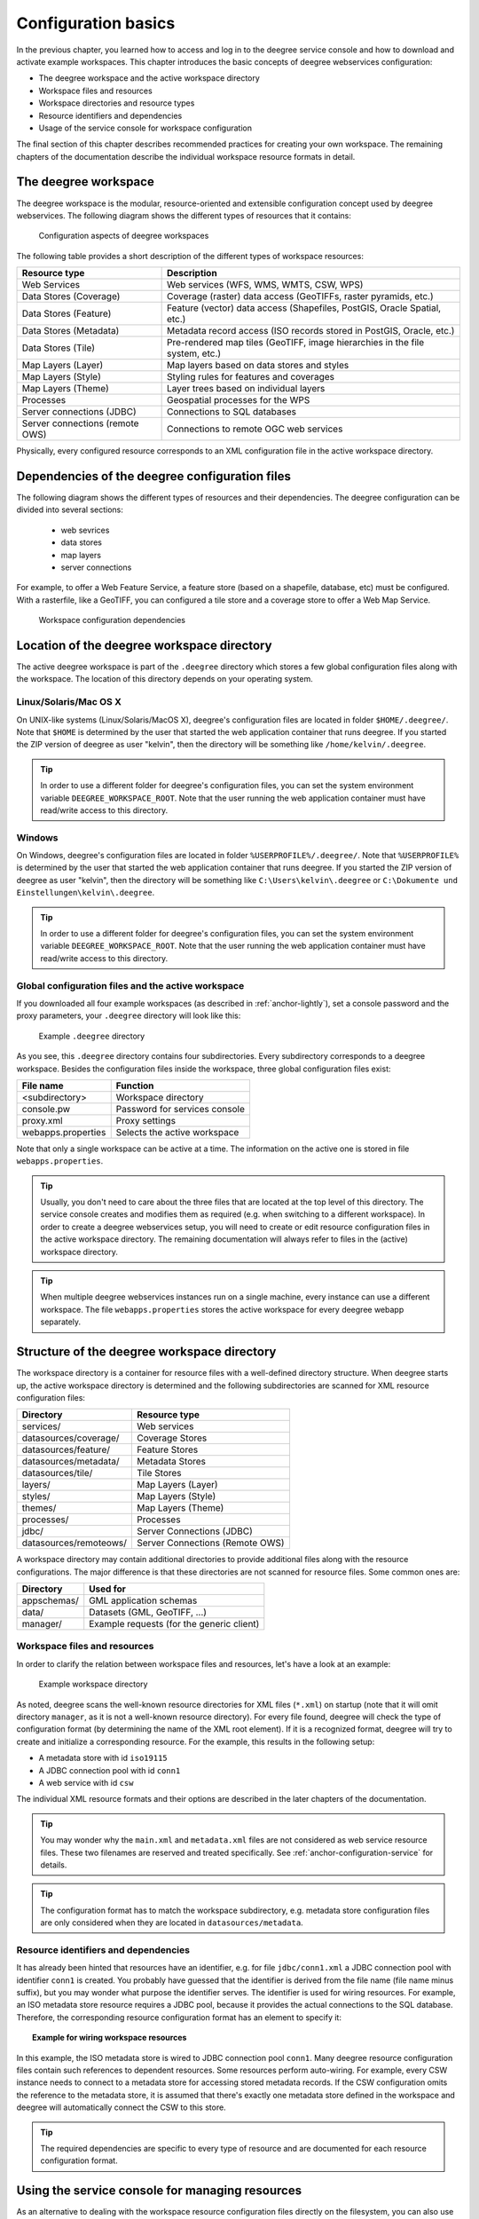 .. _anchor-configuration-basics:

====================
Configuration basics
====================

In the previous chapter, you learned how to access and log in to the deegree service console and how to download and activate example workspaces. This chapter introduces the basic concepts of deegree webservices configuration:

* The deegree workspace and the active workspace directory
* Workspace files and resources
* Workspace directories and resource types
* Resource identifiers and dependencies
* Usage of the service console for workspace configuration

The final section of this chapter describes recommended practices for creating your own workspace. The remaining chapters of the documentation describe the individual workspace resource formats in detail.

---------------------
The deegree workspace
---------------------

The deegree workspace is the modular, resource-oriented and extensible configuration concept used by deegree webservices. The following diagram shows the different types of resources that it contains:

.. figure:: images/workspace-overview.png
   :target: _images/workspace-overview.png

   Configuration aspects of deegree workspaces

The following table provides a short description of the different types of workspace resources:

.. table:: Workspace resource types

+---------------------------------+------------------------------------------------------------------------------+
| Resource type                   | Description                                                                  |
+=================================+==============================================================================+
| Web Services                    | Web services (WFS, WMS, WMTS, CSW, WPS)                                      |
+---------------------------------+------------------------------------------------------------------------------+
| Data Stores (Coverage)          | Coverage (raster) data access (GeoTIFFs, raster pyramids, etc.)              |
+---------------------------------+------------------------------------------------------------------------------+
| Data Stores (Feature)           | Feature (vector) data access (Shapefiles, PostGIS, Oracle Spatial, etc.)     |
+---------------------------------+------------------------------------------------------------------------------+
| Data Stores (Metadata)          | Metadata record access (ISO records stored in PostGIS, Oracle, etc.)         |
+---------------------------------+------------------------------------------------------------------------------+
| Data Stores (Tile)              | Pre-rendered map tiles (GeoTIFF, image hierarchies in the file system, etc.) |
+---------------------------------+------------------------------------------------------------------------------+
| Map Layers (Layer)              | Map layers based on data stores and styles                                   |
+---------------------------------+------------------------------------------------------------------------------+
| Map Layers (Style)              | Styling rules for features and coverages                                     |
+---------------------------------+------------------------------------------------------------------------------+
| Map Layers (Theme)              | Layer trees based on individual layers                                       |
+---------------------------------+------------------------------------------------------------------------------+
| Processes                       | Geospatial processes for the WPS                                             |
+---------------------------------+------------------------------------------------------------------------------+
| Server connections (JDBC)       | Connections to SQL databases                                                 |
+---------------------------------+------------------------------------------------------------------------------+
| Server connections (remote OWS) | Connections to remote OGC web services                                       |
+---------------------------------+------------------------------------------------------------------------------+

Physically, every configured resource corresponds to an XML configuration file in the active workspace directory.

-----------------------------------------------
Dependencies of the deegree configuration files
-----------------------------------------------

The following diagram shows the different types of resources and their dependencies. The deegree configuration can be divided into several sections:

 * web sevrices
 * data stores
 * map layers
 * server connections
 
For example, to offer a Web Feature Service, a feature store (based on a shapefile, database, etc) must be configured. With a rasterfile, like a GeoTIFF, you can configured a tile store and a coverage store to offer a Web Map Service.

.. figure:: images/workspace-configuration-dependencies.png
   :target: _images/workspace-configuration-dependencies.png
   
   Workspace configuration dependencies

-------------------------------------------
Location of the deegree workspace directory
-------------------------------------------

The active deegree workspace is part of the ``.deegree`` directory which stores a few global configuration files along with the workspace. The location of this directory depends on your operating system.

^^^^^^^^^^^^^^^^^^^^^^
Linux/Solaris/Mac OS X
^^^^^^^^^^^^^^^^^^^^^^

On UNIX-like systems (Linux/Solaris/MacOS X), deegree's configuration files are located in folder ``$HOME/.deegree/``. Note that ``$HOME`` is determined by the user that started the web application container that runs deegree. If you started the ZIP version of deegree as user "kelvin", then the directory will be something like ``/home/kelvin/.deegree``.

.. tip::
  In order to use a different folder for deegree's configuration files, you can set the system environment variable ``DEEGREE_WORKSPACE_ROOT``. Note that the user running the web application container must have read/write access to this directory.

^^^^^^^
Windows
^^^^^^^

On Windows, deegree's configuration files are located in folder ``%USERPROFILE%/.deegree/``. Note that ``%USERPROFILE%`` is determined by the user that started the web application container that runs deegree. If you started the ZIP version of deegree as user "kelvin", then the directory will be something like ``C:\Users\kelvin\.deegree`` or ``C:\Dokumente und Einstellungen\kelvin\.deegree``.

.. tip::
  In order to use a different folder for deegree's configuration files, you can set the system environment variable ``DEEGREE_WORKSPACE_ROOT``.  Note that the user running the web application container must have read/write access to this directory.

^^^^^^^^^^^^^^^^^^^^^^^^^^^^^^^^^^^^^^^^^^^^^^^^^^^
Global configuration files and the active workspace
^^^^^^^^^^^^^^^^^^^^^^^^^^^^^^^^^^^^^^^^^^^^^^^^^^^

If you downloaded all four example workspaces (as described in :ref:`anchor-lightly`), set a console password and the proxy parameters, your ``.deegree`` directory will look like this:

.. figure:: images/workspace-root.png
   :target: _images/workspace-root.png

   Example ``.deegree`` directory

As you see, this ``.deegree`` directory contains four subdirectories. Every subdirectory corresponds to a deegree workspace. Besides the configuration files inside the workspace, three global configuration files exist:

.. raw:: latex

   \begin{table}
   \begin{center}

.. table:: Global configuration files and workspace directories
+------------------------+------------------------------------------+
| File name              | Function                                 |
+========================+==========================================+
| <subdirectory>         | Workspace directory                      |
+------------------------+------------------------------------------+
| console.pw             | Password for services console            |
+------------------------+------------------------------------------+
| proxy.xml              | Proxy settings                           |
+------------------------+------------------------------------------+
| webapps.properties     | Selects the active workspace             |
+------------------------+------------------------------------------+

.. raw:: latex

   \end{center}
   \caption{Global configuration files and workspace directories}
   \end{table}

Note that only a single workspace can be active at a time. The information on the active one is stored in file ``webapps.properties``.

.. tip::
  Usually, you don't need to care about the three files that are located at the top level of this directory. The service console creates and modifies them as required (e.g. when switching to a different workspace). In order to create a deegree webservices setup, you will need to create or edit resource configuration files in the active workspace directory. The remaining documentation will always refer to files in the (active) workspace directory.

.. tip::
  When multiple deegree webservices instances run on a single machine, every instance can use a different workspace. The file ``webapps.properties`` stores the active workspace for every deegree webapp separately.

--------------------------------------------
Structure of the deegree workspace directory
--------------------------------------------

The workspace directory is a container for resource files with a well-defined directory structure. When deegree starts up, the active workspace directory is determined and the following subdirectories are scanned for XML resource configuration files:

.. table:: Well-known workspace resource directories
+------------------------+---------------------------------+
| Directory              | Resource type                   |
+========================+=================================+
| services/              | Web services                    |
+------------------------+---------------------------------+
| datasources/coverage/  | Coverage Stores                 |
+------------------------+---------------------------------+
| datasources/feature/   | Feature Stores                  |
+------------------------+---------------------------------+
| datasources/metadata/  | Metadata Stores                 |
+------------------------+---------------------------------+
| datasources/tile/      | Tile Stores                     |
+------------------------+---------------------------------+
| layers/                | Map Layers (Layer)              |
+------------------------+---------------------------------+
| styles/                | Map Layers (Style)              |
+------------------------+---------------------------------+
| themes/                | Map Layers (Theme)              |
+------------------------+---------------------------------+
| processes/             | Processes                       |
+------------------------+---------------------------------+
| jdbc/                  | Server Connections (JDBC)       |
+------------------------+---------------------------------+
| datasources/remoteows/ | Server Connections (Remote OWS) |
+------------------------+---------------------------------+

A workspace directory may contain additional directories to provide additional files along with the resource configurations. The major difference is that these directories are not scanned for resource files. Some common ones are:

.. table:: Additional workspace directories
+-----------------------+-------------------------------------------+
| Directory             | Used for                                  |
+=======================+===========================================+
| appschemas/           | GML application schemas                   |
+-----------------------+-------------------------------------------+
| data/                 | Datasets (GML, GeoTIFF, ...)              |
+-----------------------+-------------------------------------------+
| manager/              | Example requests (for the generic client) |
+-----------------------+-------------------------------------------+

^^^^^^^^^^^^^^^^^^^^^^^^^^^^^
Workspace files and resources
^^^^^^^^^^^^^^^^^^^^^^^^^^^^^

In order to clarify the relation between workspace files and resources, let's have a look at an example:

.. figure:: images/workspace-example.png
   :target: _images/workspace-example.png

   Example workspace directory

As noted, deegree scans the well-known resource directories for XML files (``*.xml``) on startup (note that it will omit directory ``manager``, as it is not a well-known resource directory). For every file found, deegree will check the type of configuration format (by determining the name of the XML root element). If it is a recognized format, deegree will try to create and initialize a corresponding resource. For the example, this results in the following setup:

* A metadata store with id ``iso19115``
* A JDBC connection pool with id ``conn1``
* A web service with id ``csw``

The individual XML resource formats and their options are described in the later chapters of the documentation.

.. tip::
  You may wonder why the ``main.xml`` and ``metadata.xml`` files are not considered as web service resource files. These two filenames are reserved and treated specifically. See :ref:`anchor-configuration-service` for details.

.. tip::
  The configuration format has to match the workspace subdirectory, e.g. metadata store configuration files are only considered when they are located in ``datasources/metadata``.

^^^^^^^^^^^^^^^^^^^^^^^^^^^^^^^^^^^^^
Resource identifiers and dependencies
^^^^^^^^^^^^^^^^^^^^^^^^^^^^^^^^^^^^^

It has already been hinted that resources have an identifier, e.g. for file ``jdbc/conn1.xml`` a JDBC connection pool with identifier ``conn1`` is created. You probably have guessed that the identifier is derived from the file name (file name minus suffix), but you may wonder what purpose the identifier serves. The identifier is used for wiring resources. For example, an ISO metadata store resource requires a JDBC pool, because it provides the actual connections to the SQL database. Therefore, the corresponding resource configuration format has an element to specify it:

.. topic:: Example for wiring workspace resources

   .. literalinclude:: xml/workspace_dependencies.xml
      :language: xml

In this example, the ISO metadata store is wired to JDBC connection pool ``conn1``. Many deegree resource configuration files contain such references to dependent resources. Some resources perform auto-wiring. For example, every CSW instance needs to connect to a metadata store for accessing stored metadata records. If the CSW configuration omits the reference to the metadata store, it is assumed that there's exactly one metadata store defined in the workspace and deegree will automatically connect the CSW to this store.

.. tip::
  The required dependencies are specific to every type of resource and are documented for each resource configuration format.

------------------------------------------------
Using the service console for managing resources
------------------------------------------------

As an alternative to dealing with the workspace resource configuration files directly on the filesystem, you can also use the service console for this task. The service console has a corresponding menu entry for every type of workspace resource. All resource menu entries are grouped in the lower menu on the left:

.. figure:: images/console_resources.png
   :figwidth: 60%
   :width: 50%
   :target: _images/console_resources.png

   Workspace resource menu entries

Although the console offers additional functionality for some resource types, the basic management of resources is always identical.

^^^^^^^^^^^^^^^^^^^^^^^^^^^^^^^
Displaying configured resources
^^^^^^^^^^^^^^^^^^^^^^^^^^^^^^^

In order to display the configured workspace resources of a certain type, click on the corresponding menu entry. The following screenshot shows the metadata store resources in deegree-workspace-csw:

.. figure:: images/console_metadata_stores.png
   :figwidth: 60%
   :width: 50%
   :target: _images/console_metadata_stores.png

   Displaying metadata store resources

The right part of the window displays a table with all configured metadata store resources. In this case, the workspace contains a single resource with identifier "iso19115" which is in status "On".

^^^^^^^^^^^^^^^^^^^^^^^
Deactivating a resource
^^^^^^^^^^^^^^^^^^^^^^^

The "Deactivate" link allows to turn off a resource temporarily (while keeping the configuration):

.. figure:: images/console_deactivate.png
   :figwidth: 60%
   :width: 50%
   :target: _images/console_deactivate.png

   Deactivate action

After clicking on "Deactivate", the status of the resource will be "Off", and the "Deactivate" link will change to "Activate". Also, the "Reload" link at the top will turn red to notify that there may be changes that need to be propagated to dependent resources:

.. figure:: images/console_deactivated.png
   :figwidth: 60%
   :width: 50%
   :target: _images/console_deactivated.png

   Deactivated a resource

.. tip::
  When a resource is being deactivated, the suffix of the corresponding configuration file is changed to ".ignore". Reactivating changes the suffix back to ".xml".

^^^^^^^^^^^^^^^^^^
Editing a resource
^^^^^^^^^^^^^^^^^^

By clicking on the "Edit" link, you can edit the corresponding XML configuration inside your browser:

.. figure:: images/console_edit.png
   :figwidth: 60%
   :width: 50%
   :target: _images/console_edit.png

   Edit action

The XML configuration will be displayed:

.. figure:: images/console_editing.png
   :figwidth: 60%
   :width: 50%
   :target: _images/console_editing.png

   Editing a resource configuration

You can now perform configuration changes in the text area and click on "Save". Or click any of the links:

* Display Schema: Displays the XML schema file for the resource configuration format.
* Cancel: Discards any changes.
* Turn on highlighting: Perform syntax highlighting.

If there are no (syntactical) errors in the configuration, the "Save" link will take you back to the corresponding resource view. Before actually saving the file, the service console will perform an XML validation of the file and display any syntactical errors:

.. figure:: images/console_edit_error.png
   :figwidth: 60%
   :width: 50%
   :target: _images/console_edit_error.png

   Displaying a syntax error

In this case, the mandatory "JDBCConnId" element was removed, which violates the configuration schema. This needs to be corrected, before "Save" will actually save the file to the workspace directory.

^^^^^^^^^^^^^^^^^^^
Deleting a resource
^^^^^^^^^^^^^^^^^^^

The "Delete" link will deactivate the resource and delete the corresponding configuration file from the workspace:

.. figure:: images/console_delete.png
   :figwidth: 60%
   :width: 50%
   :target: _images/console_delete.png

   Delete action

^^^^^^^^^^^^^^^^^^^^^^^
Creating a new resource
^^^^^^^^^^^^^^^^^^^^^^^

In order to add a new resource, enter a new identifier in the text field, select a resource sub-type from the drop-down and click on "Create new":

.. figure:: images/console_add.png
   :figwidth: 60%
   :width: 50%
   :target: _images/console_add.png

   Adding a WMS resource with identifier "mywms"

The next steps depend on the type of resource, but generally you have to choose between different options and the result will be a new resource configuration file in the workspace.

.. _anchor-console-errors:

^^^^^^^^^^^^^^^^^^^^^^^^^
Displaying error messages
^^^^^^^^^^^^^^^^^^^^^^^^^

One of the most helpful features of the console is that it can help to detect and fix errors in a workspace setup. For example, if you delete (or deactivate) JDBC connection "conn1" in deegree-workspace-csw and click "[Reload]", you will see the following:

.. figure:: images/console_error.png
   :figwidth: 60%
   :width: 50%
   :target: _images/console_error.png

   Errors in resource categories

The red exclamation marks near "services" and "metadata" show that these resource categories have resources with errors. Let's click on the metadata link to see what's going on:

.. figure:: images/console_error2.png
   :figwidth: 60%
   :width: 50%
   :target: _images/console_error2.png

   Resource "iso19115" has an error

The metadata resource view reveals that the metadata store "iso19115" has an error. Clicking on "Show errors" leads to:

.. figure:: images/console_error3.png
   :figwidth: 60%
   :width: 50%
   :target: _images/console_error3.png

   Details on the problem with "iso19115"

The error message gives an important hint: "No JDBC connection pool with id 'conn1' defined." deegree was unable to initialize the metadata store, because it refers to a JDBC connection pool "conn1". You may wonder what the error in the services category is about:

.. figure:: images/console_error4.png
   :figwidth: 60%
   :width: 50%
   :target: _images/console_error4.png

   Details on the problem with "csw"

As you see, the problem with the service resource ("There is no MetadataStore configured, ensure that exactly one store is available!) is actually a consequence of the other issue. Because deegree couldn't initialize the metadata store, it was also unable to start up the CSW correctly. If you add a new JDBC connection "conn1" and click on "[Reload]", both problems should disappear.

^^^^^^^^^^^^^^^^^^^^^^^^^^^^^^
Resource type specific actions
^^^^^^^^^^^^^^^^^^^^^^^^^^^^^^

In addition to the common management functionality, some resource views offer additional actions. This is described in the corresponding chapters, but here's a short overview:

* Web Services: Display service capabilities ("Capabilities"), edit service metadata ("Edit metadata"), edit controller configuration ("Edit global config")
* Feature Stores: Display feature types and number of stored features ("Info"), Import GML feature collections ("Loader"), Mapping wizard ("Create new" SQL feature store)
* Metadata Stores: Import metadata sets ("Loader"), create database tables ("Setup tables")
* Server Connections (JDBC): Test database connection ("Test")

--------------------------------------
Best practices for creating workspaces
--------------------------------------

This section provides some hints for creating a deegree workspace.

^^^^^^^^^^^^^^^^^^^^^^^^^^^^^^^^^^
Start from example or from scratch
^^^^^^^^^^^^^^^^^^^^^^^^^^^^^^^^^^

For creating your own workspace, you have two options. Option 1 is to use an existing workspace as a template and adapt it to your needs. Option 2 is to start from scratch, using an empty workspace. Adapting an existing workspace makes a lot of sense if your use-case is close to the scenario of the workspace. For example, if you want to set up INSPIRE View and Download Services, it is a good option to use :ref:`anchor-workspace-inspire` as a starting point.

In order to create a new workspace, simply create a new directory in the ``.deegree`` directory.

.. figure:: images/workspace-new.png
   :target: _images/workspace-new.png

   Creating the new workspace ``myscenario``

Afterwards, switch to the new workspace using the services console, as described in :ref:`anchor-downloading-workspaces`.

^^^^^^^^^^^^^^^^^^^^^^^^^^^^^^^^^
Find out which resources you need
^^^^^^^^^^^^^^^^^^^^^^^^^^^^^^^^^

The first step is to identify the types of workspace resources that you need for your use-case. You probably know already which types of services your setup requires. The next step is to identify the dependencies for every service by having a look at the respective chapter in the documentation.  Let's say you want a setup with a transactional WFS, a WMS and a CSW:

* A WFS instance requires 1..n feature stores
* A WMS instance requires 1..n themes
* A CSW instance requires a single metadata store

Now you have to dig deeper: What kinds of feature stores exist? Maybe you will find out that what you want is an SQL feature store. So you read the respective part of the documentation and see that an SQL feature store requires a JDBC connection pool resource. Do the same research for the WMS dependencies. A WMS depends on a theme. Find out what a theme is and what it requires. In short, you have to answer the following questions for every encountered resource:

* What does resource do?
* How is it configured?
* On which resources does this resource depend?

At the end of this process you should know about the resources that you will have to configure for your setup.

.. tip::
  Alternatively, you can approach the resources question bottom-up. Let's say you have your data ready in a PostGIS database. You want to visualize it using a WMS. So you would require a JDBC resource pool that connects to your database. You need a simple SQL feature store (or an SQL feature store) that uses the new connection pool. You create one or more feature layers that are wired to the feature store and a theme based on the layers. At the end of the chain is the WMS resource which has to be configured to use the theme resource. Rendering styles can be created later (references have to be added to the layers configuration).

^^^^^^^^^^^^^^^^^^^^^^^^^^^
Use a validating XML editor
^^^^^^^^^^^^^^^^^^^^^^^^^^^

All deegree XML configuration files have a corresponding XML schema, which allows to detect syntactical errors easily. The editor built into the services console performs validation when you save a configuration file. If the contents is not valid according to the schema, the file will not be saved, but an error message will be displayed:

.. figure:: images/console_edit_error.png
   :figwidth: 60%
   :width: 50%
   :target: _images/console_edit_error.png

   The services console displays an XML syntax error

If you prefer to use a different editor for editing deegree's configuration files, it is highly recommended to choose a validating XML editor. Successfully tested editors are Eclipse and Altova XML Spy, but any schema-aware editor should work.

.. tip::
  In case you are able to understand XML schema, you can also use the schema file to find out about the available config options. deegree's schema files are hosted at http://schemas.deegree.org.

^^^^^^^^^^^^^^^^^^^^^^^^^^^^^^^^^^^^^^^^^^^^
Check the resource status and error messages
^^^^^^^^^^^^^^^^^^^^^^^^^^^^^^^^^^^^^^^^^^^^

As pointed out in :ref:`anchor-console-errors`, the service console indicates errors if resources cannot be initialized. Here's an example:

.. figure:: images/console_error3.png
   :figwidth: 60%
   :width: 50%
   :target: _images/console_error3.png

   Error message

In this case, it was not possible to initialize the JDBC connection (and the resources that depend on it). You can spot resource categories and resources that have errors easily, as they have a red exclamation mark. Click on the respective resource level and on "Errors" near the broken resource to see the error message. After fixing the error, click on "Reload" to re-initialize the workspace. If your fix was successful, the exclamation mark will be gone.

Additional information can be found in the deegree log. If you're running the ZIP version, switch to the terminal window. When initializing workspace resources, information on every resource will be logged, along with error messages.

.. figure:: images/terminal.png
   :figwidth: 60%
   :width: 50%
   :target: _images/terminal.png

   Log messages in the deegree log

.. tip::
  If you deployed the WAR version, the location of the deegree log depends on your web application container. For Tomcat, you will find it in file ``catalina.out`` in the ``log/`` directory.

.. tip::
  More logging can be activated by adjusting file ``log4j.properties`` in the ``/WEB-INF/classes/`` directory of the deegree webapplication.




